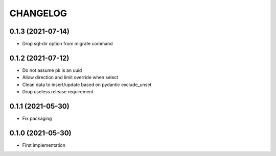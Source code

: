 CHANGELOG
=========


0.1.3 (2021-07-14)
------------------

- Drop sql-dir option from migrate command


0.1.2 (2021-07-12)
------------------

- Do not assume pk is an uuid
- Allow direction and limit override when select
- Clean data to insert/update based on pydantic exclude_unset
- Drop useless release requirement


0.1.1 (2021-05-30)
------------------

- Fix packaging


0.1.0 (2021-05-30)
------------------

- First implementation
